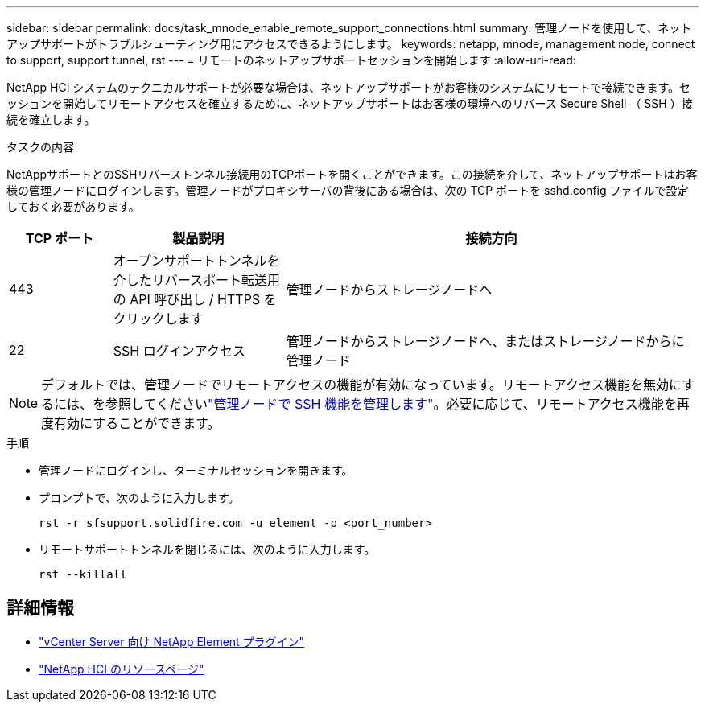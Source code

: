 ---
sidebar: sidebar 
permalink: docs/task_mnode_enable_remote_support_connections.html 
summary: 管理ノードを使用して、ネットアップサポートがトラブルシューティング用にアクセスできるようにします。 
keywords: netapp, mnode, management node, connect to support, support tunnel, rst 
---
= リモートのネットアップサポートセッションを開始します
:allow-uri-read: 


[role="lead"]
NetApp HCI システムのテクニカルサポートが必要な場合は、ネットアップサポートがお客様のシステムにリモートで接続できます。セッションを開始してリモートアクセスを確立するために、ネットアップサポートはお客様の環境へのリバース Secure Shell （ SSH ）接続を確立します。

.タスクの内容
NetAppサポートとのSSHリバーストンネル接続用のTCPポートを開くことができます。この接続を介して、ネットアップサポートはお客様の管理ノードにログインします。管理ノードがプロキシサーバの背後にある場合は、次の TCP ポートを sshd.config ファイルで設定しておく必要があります。

[cols="15,25,60"]
|===
| TCP ポート | 製品説明 | 接続方向 


| 443 | オープンサポートトンネルを介したリバースポート転送用の API 呼び出し / HTTPS をクリックします | 管理ノードからストレージノードへ 


| 22 | SSH ログインアクセス | 管理ノードからストレージノードへ、またはストレージノードからに 管理ノード 
|===

NOTE: デフォルトでは、管理ノードでリモートアクセスの機能が有効になっています。リモートアクセス機能を無効にするには、を参照してくださいlink:task_mnode_ssh_management.html["管理ノードで SSH 機能を管理します"]。必要に応じて、リモートアクセス機能を再度有効にすることができます。

.手順
* 管理ノードにログインし、ターミナルセッションを開きます。
* プロンプトで、次のように入力します。
+
`rst -r  sfsupport.solidfire.com -u element -p <port_number>`

* リモートサポートトンネルを閉じるには、次のように入力します。
+
`rst --killall`



[discrete]
== 詳細情報

* https://docs.netapp.com/us-en/vcp/index.html["vCenter Server 向け NetApp Element プラグイン"^]
* https://www.netapp.com/hybrid-cloud/hci-documentation/["NetApp HCI のリソースページ"^]

